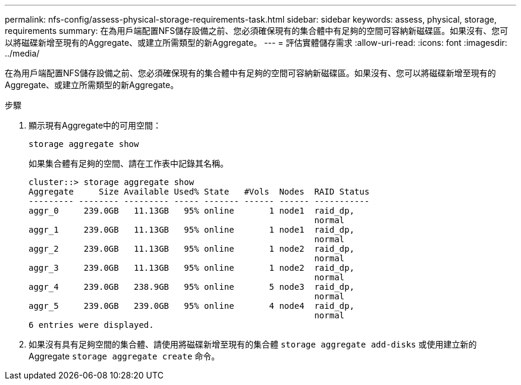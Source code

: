 ---
permalink: nfs-config/assess-physical-storage-requirements-task.html 
sidebar: sidebar 
keywords: assess, physical, storage, requirements 
summary: 在為用戶端配置NFS儲存設備之前、您必須確保現有的集合體中有足夠的空間可容納新磁碟區。如果沒有、您可以將磁碟新增至現有的Aggregate、或建立所需類型的新Aggregate。 
---
= 評估實體儲存需求
:allow-uri-read: 
:icons: font
:imagesdir: ../media/


[role="lead"]
在為用戶端配置NFS儲存設備之前、您必須確保現有的集合體中有足夠的空間可容納新磁碟區。如果沒有、您可以將磁碟新增至現有的Aggregate、或建立所需類型的新Aggregate。

.步驟
. 顯示現有Aggregate中的可用空間：
+
`storage aggregate show`

+
如果集合體有足夠的空間、請在工作表中記錄其名稱。

+
[listing]
----
cluster::> storage aggregate show
Aggregate     Size Available Used% State   #Vols  Nodes  RAID Status
--------- -------- --------- ----- ------- ------ ------ -----------
aggr_0     239.0GB   11.13GB   95% online       1 node1  raid_dp,
                                                         normal
aggr_1     239.0GB   11.13GB   95% online       1 node1  raid_dp,
                                                         normal
aggr_2     239.0GB   11.13GB   95% online       1 node2  raid_dp,
                                                         normal
aggr_3     239.0GB   11.13GB   95% online       1 node2  raid_dp,
                                                         normal
aggr_4     239.0GB   238.9GB   95% online       5 node3  raid_dp,
                                                         normal
aggr_5     239.0GB   239.0GB   95% online       4 node4  raid_dp,
                                                         normal
6 entries were displayed.
----
. 如果沒有具有足夠空間的集合體、請使用將磁碟新增至現有的集合體 `storage aggregate add-disks` 或使用建立新的 Aggregate `storage aggregate create` 命令。

